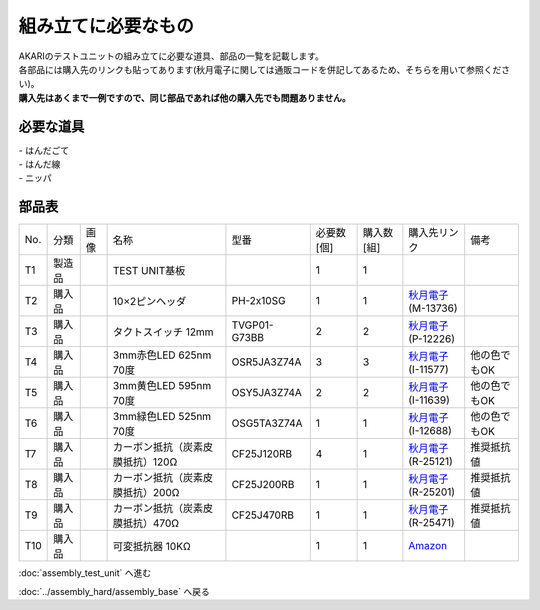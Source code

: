 ***********************************************************
組み立てに必要なもの
***********************************************************
.. |T1| image:: ../../images/assembly_test_unit/part/01.jpg
   :width: 400px
.. |T2| image:: ../../images/assembly_test_unit/part/02.jpg
   :width: 400px
.. |T3| image:: ../../images/assembly_test_unit/part/03.jpg
   :width: 400px
.. |T4| image:: ../../images/assembly_test_unit/part/04.jpg
   :width: 400px
.. |T5| image:: ../../images/assembly_test_unit/part/05.jpg
   :width: 400px
.. |T6| image:: ../../images/assembly_test_unit/part/06.jpg
   :width: 400px
.. |T7| image:: ../../images/assembly_test_unit/part/07.jpg
   :width: 400px
.. |T8| image:: ../../images/assembly_test_unit/part/08.jpg
   :width: 400px
.. |T9| image:: ../../images/assembly_test_unit/part/09.jpg
   :width: 400px
.. |T10| image:: ../../images/assembly_test_unit/part/10.jpg
   :width: 400px

| AKARIのテストユニットの組み立てに必要な道具、部品の一覧を記載します。
| 各部品には購入先のリンクも貼ってあります(秋月電子に関しては通販コードを併記してあるため、そちらを用いて参照ください)。
| **購入先はあくまで一例ですので、同じ部品であれば他の購入先でも問題ありません。**

必要な道具
-----------------------------------------------------------
| - はんだごて
| - はんだ線
| - ニッパ

部品表
-----------------------------------------------------------

.. csv-table::

   "No.","分類","画像","名称","型番","必要数 [個]","購入数[組]","購入先リンク","備考"
   T1,"製造品","|T1|","TEST UNIT基板",,1,1,,
   T2,"購入品","|T2|","10×2ピンヘッダ",PH-2x10SG,1,1,"| `秋月電子 <https://akizukidenshi.com/catalog/>`__
   | (M-13736)",
   T3,"購入品","|T3|","タクトスイッチ 12mm",TVGP01-G73BB,2,2,"| `秋月電子 <https://akizukidenshi.com/catalog/>`__
   | (P-12226)",
   T4,"購入品","|T4|","3mm赤色LED 625nm 70度",OSR5JA3Z74A,3,3,"| `秋月電子 <https://akizukidenshi.com/catalog/>`__
   | (I-11577)",他の色でもOK
   T5,"購入品","|T5|","3mm黄色LED 595nm 70度",OSY5JA3Z74A,2,2,"| `秋月電子 <https://akizukidenshi.com/catalog/>`__
   | (I-11639)",他の色でもOK
   T6,"購入品","|T6|","3mm緑色LED 525nm 70度",OSG5TA3Z74A,1,1,"| `秋月電子 <https://akizukidenshi.com/catalog/>`__
   | (I-12688)",他の色でもOK
   T7,"購入品","|T7|","カーボン抵抗（炭素皮膜抵抗）120Ω","CF25J120RB",4,1,"| `秋月電子 <https://akizukidenshi.com/catalog/>`__
   | (R-25121)",推奨抵抗値
   T8,"購入品","|T8|","カーボン抵抗（炭素皮膜抵抗）200Ω","CF25J200RB",1,1,"| `秋月電子 <https://akizukidenshi.com/catalog/>`__
   | (R-25201)",推奨抵抗値
   T9,"購入品","|T9|","カーボン抵抗（炭素皮膜抵抗）470Ω","CF25J470RB",1,1,"| `秋月電子 <https://akizukidenshi.com/catalog/>`__
   | (R-25471)",推奨抵抗値
   T10,"購入品","|T10|","可変抵抗器 10KΩ","",1,1,"`Amazon <https://www.amazon.co.jp/dp/B07TFTK41V>`__",

:doc:`assembly_test_unit` へ進む

:doc:`../assembly_hard/assembly_base` へ戻る
